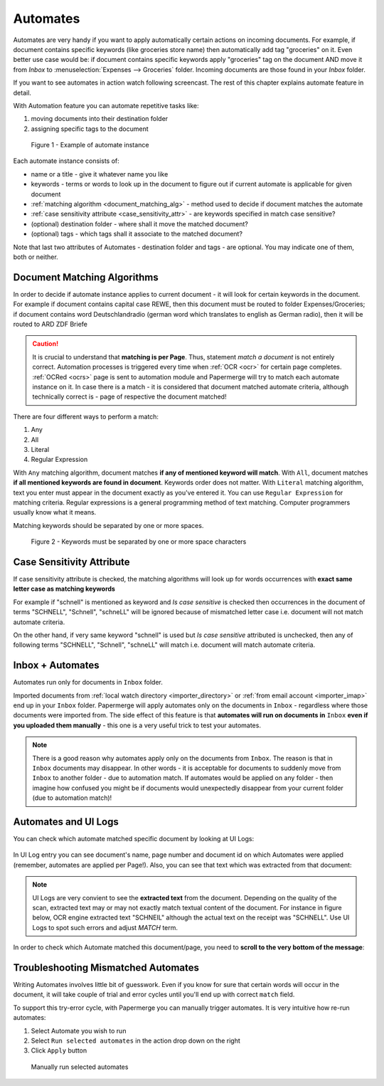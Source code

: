 .. _automation:

Automates
============

Automates are very handy  if you want to apply automatically certain actions
on incoming documents. For example, if document contains specific keywords
(like groceries store name) then automatically add tag "groceries" on it. Even
better use case would be: if document contains specific keywords apply
"groceries" tag on the document AND move it from *Inbox* to
:menuselection:`Expenses --> Groceries` folder. Incoming documents are those
found in your *Inbox* folder.

If you want to see automates in action watch following screencast. The rest of
this chapter explains automate feature in detail.

.. raw:: html
  
  <iframe width="560" height="315" src="https://www.youtube.com/embed/5adbHHmNcEw" frameborder="0" allow="accelerometer; autoplay; clipboard-write; encrypted-media; gyroscope; picture-in-picture" allowfullscreen></iframe>


With Automation feature you can automate repetitive tasks like:

1. moving documents into their destination folder
2. assigning specific tags to the document


.. figure:: ../img/user-manual/automates/01-automates-v2.png
  :alt: List of document automate instances

  Figure 1 - Example of automate instance

Each automate instance consists of:

* name or a title - give it whatever name you like    
* keywords - terms or words to look up in the document to figure out if current automate is applicable for given document
* :ref:`matching algorithm <document_matching_alg>` - method used to decide if document matches the automate 
* :ref:`case sensitivity attribute <case_sensitivity_attr>` - are keywords specified in match case sensitive?
* (optional) destination folder - where shall it move the matched document? 
* (optional) tags - which tags shall it associate to the matched document?

Note that last two attributes of Automates - destination folder and tags - are
optional. You may indicate one of them, both or neither.

.. _document_matching_alg:

Document Matching Algorithms
~~~~~~~~~~~~~~~~~~~~~~~~~~~~~

In order to decide if automate instance applies to current document - it will look for certain
keywords in the document. For example if document contains capital case REWE, then this document
must be routed to folder Expenses/Groceries; if document contains word Deutschlandradio (german word which translates to english as German radio), then it will be routed to
ARD ZDF Briefe

.. caution::
  
   It is crucial to understand that **matching is per Page**. Thus, statement *match a document* is not entirely correct. 
   Automation processes is triggered every time when :ref:`OCR <ocr>` for
   certain page completes. :ref:`OCRed <ocrs>` page is sent to automation module and
   Papermerge will try to match each automate instance on it. In case there is
   a match - it is considered that document matched automate criteria,
   although technically correct is - page of respective the document matched!

There are four different ways to perform a match:

1. Any
2. All
3. Literal
4. Regular Expression

With ``Any`` matching algorithm, document matches **if any of mentioned
keyword will match**. With ``All``, document matches **if all mentioned
keywords are found in document**. Keywords order does not matter.
With ``Literal`` matching algorithm, text you enter must appear in the
document exactly as you've entered it.
You can use ``Regular Expression`` for matching criteria. Regular expressions
is a general programming method of text matching. Computer programmers usually
know what it means.

Matching keywords should be separated by one or more spaces.

.. figure:: ../img/user-manual/automates/document-matching-keywords-delimited-by-space-v2.png
  :alt: Keywords for matching criteria separated by one or more space characters

  Figure 2 - Keywords must be separated by one or more space characters

.. _case_sensitivity_attr:

Case Sensitivity Attribute
~~~~~~~~~~~~~~~~~~~~~~~~~~~

If case sensitivity attribute is checked, the matching algorithms will look up for
words occurrences with **exact same letter case as matching keywords**

For example if "schnell" is mentioned as keyword and *Is case sensitive* is
checked then occurrences in the document of terms "SCHNELL", "Schnell",
"schneLL" will be ignored because of mismatched letter case i.e. document will
not match automate criteria.

On the other hand, if very same keyword "schnell" is used but *Is case
sensitive* attributed is unchecked, then any of following terms "SCHNELL",
"Schnell", "schneLL" will match i.e. document will match automate criteria.


Inbox + Automates
~~~~~~~~~~~~~~~~~~~

Automates run only for documents in ``Inbox`` folder.

Imported documents from :ref:`local watch directory <importer_directory>` or
:ref:`from email account <importer_imap>` end up in your ``Inbox`` folder.
Papermerge will apply automates only on the documents in ``Inbox`` -
regardless where those documents were imported from. The side effect of this
feature is that **automates will run on documents in** ``Inbox`` **even if you
uploaded them manually** - this one is a very useful trick to test your
automates.


.. note::

    There is a good reason why automates apply only on the documents from
    ``Inbox``. The reason is that in ``Inbox`` documents may disappear. In
    other words -  it is acceptable for documents to suddenly move from
    ``Inbox`` to another folder - due to automation match. 
    If automates would be applied on any folder - then imagine
    how confused you might be if documents would unexpectedly disappear from
    your current folder (due to automation match)!


Automates and UI Logs
~~~~~~~~~~~~~~~~~~~~~~

You can check which automate matched specific document by looking at UI Logs:


.. figure:: ../img/user-manual/automates/02-ui-logs-v2.png

In UI Log entry you can see document's name, page number and document id on which
Automates were applied (remember, automates are applied per Page!). 
Also, you can see that text which was extracted from that document:

.. note::

  UI Logs are very convient to see the **extracted text** from the document.
  Depending on the quality of the scan, extracted text may or may not exactly match
  textual content of the document. For instance in figure below, OCR engine extracted text
  "SCHNEIL" although the actual text on the receipt was "SCHNELL". Use UI Logs to spot such errors
  and adjust *MATCH* term.

.. figure:: ../img/user-manual/automates/03-ui-logs-v2.png

In order to check which Automate matched this document/page, you need to **scroll to the
very bottom of the message**:

.. figure:: ../img/user-manual/automates/04-ui-logs-v2.png


Troubleshooting Mismatched Automates
~~~~~~~~~~~~~~~~~~~~~~~~~~~~~~~~~~~~~

Writing Automates involves little bit of guesswork. Even if you know for sure
that certain words will occur in the document, it will take couple of trial
and error cycles until you'll end up with correct ``match`` field.

To support this try-error cycle, with Papermerge you can manually trigger
automates. It is very intuitive how re-run automates:

1. Select Automate you wish to run
2. Select ``Run selected automates`` in the action drop down on the right
3. Click ``Apply`` button

.. figure:: ../img/user-manual/automates/manually-run-automates-v2.png
  :alt: Manually run selected automates

  Manually run selected automates